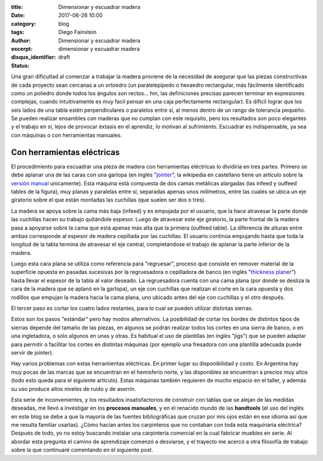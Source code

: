 
:title: Dimensionar y escuadrar madera
:date: 2017-06-26 10:00
:category: blog
:tags: 
:author: Diego Fainstein
:excerpt: Dimensionar y escuadrar madera
:disqus_identifier: dimensionar y escuadrar madera
:status: draft

Una gran dificultad al comenzar a trabajar la madera proviene de la necesidad de
asegurar que las piezas constructivas de cada proyecto sean cercanas a un
ortoedro (un paralelepípedo o hexaedro rectangular, más fácilmente identificado
como un poliedro donde todos los ángulos son rectos... hm, las definiciones
precisas parecen terminar en expresiones complejas, cuando intuitivamente es muy
facil pensar en una caja perfectamente rectangular). Es dificil lograr que los
seis lados de una tabla estén perpendiculares o
paralelos entre sí, al menos dentro de un rango de tolerancia pequeño. Se pueden
realizar ensambles con maderas que no cumplan con este requisito, pero
los resultados son poco elegantes y el trabajo en sí, lejos de provocar éxtasis
en el aprendiz, lo motivan al sufrimiento. Escuadrar es indispensable, ya sea
con máquinas o con herramientas manuales.

Con herramientas eléctricas
---------------------------

El procedimiento para escuadrar una pieza de madera con herramientas eléctricas
lo dividiría en tres partes. Primero se debe aplanar una de las caras con una garlopa (en
inglés "`jointer`_", la wikipedia en castellano tiene un artículo sobre la
`versión manual`_ unicamente). Esta máquina está compuesta de dos camas
metálicas alargadas (las infeed y outfeed tables de la figura), muy planas y
paralelas entre sí, separadas apenas unos milímetros, entre las cuales se ubica
un eje giratorio sobre el que están montadas las cuchillas (que suelen ser dos o
tres).


.. image:: https://c1.staticflickr.com/5/4257/34634111564_6d41ed98a9_b.jpg
   :scale: 100%
   :width: 100%
   :align: center
   :alt: funcionamiento interno de la garlopa
   :target: https://www.flickr.com/photos/129959440@N06/34634111564/sizes/o/

La madera se apoya sobre la cama más baja (infeed) y es empujada por el usuario,
que la hace atravesar la parte donde las cuchillas hacen su trabaj́o quitándole
espesor. Luego de atravesar este eje giratorio, la parte frontal de la madera
pasa a apoyarse sobre la cama que está apenas más alta que la primera (outfeed
table). La diferencia de alturas entre ambas corresponde al espesor de madera
cepillada por las cuchillas. El usuario continúa empujando hasta que toda la
longitud de la tabla termina de atravesar el eje central, completándose el
trabajo de aplanar la parte inferior de la madera.

Luego esta cara plana se utiliza como referencia para "regruesar", proceso que
consiste en remover material de la superficie opuesta en pasadas sucesivas por
la regruesadora o cepilladora de banco (en inglés "`thickness planer`_") hasta
llevar el espesor de la tabla al valor deseado. La regruesadora cuenta con una
cama plana (por donde se desliza la cara de la madera que se aplanó en la
garlopa), un eje con cuchillas que realizan el corte en la cara opuesta y dos
rodillos que empujan la madera hacia la cama plana, uno ubicado antes del eje
con cuchillas y el otro después.


.. image:: https://c1.staticflickr.com/5/4278/34665361433_cddb094beb_o.gif
   :scale: 100%
   :width: 100%
   :align: center
   :alt: funcionamiento interno de la regruesadora

El tercer paso es cortar los cuatro lados restantes, para lo cual se pueden
utilizar distintas sierras.

Estos son los pasos "estándar" pero hay modos alternativos. La posibilidad de
cortar los bordes de distintos tipos de sierras depende del tamaño de las
piezas, en algunos se podrán realizar todos los cortes en una sierra de banco, o
en una ingletadora, o sólo algunos en unas y otras. Es habitual el uso de
plantillas (en inglés "jigs") que se pueden adaptar para permitir o facilitar
los cortes en distintas máquinas (por ejemplo una fresadora con una plantilla
adecuada puede servir de jointer).

Hay varios problemas con estas herramientas eléctricas. En primer lugar su
disponibilidad y costo. En Argentina hay muy pocas de las marcas que se
encuentran en el hemisferio norte, y las disponibles se encuentran a precios muy
altos (todo esto queda para el siguiente artículo). Estas máquinas también
requieren de mucho espacio en el taller, y además su uso produce altos niveles
de ruido y de aserrín.

Esta serie de inconvenientes, y los resultados insatisfactorios de construir con
tablas que se alejan de las medidas deseadas, me llevó a
investigar en los **procesos manuales**, y en el renacido mundo de las
**handtools** (el uso del inglés en este blog se debe a que la mayoría de las
fuentes bibliográficas que cruzan por mis ojos están en ese idioma así que me
resulta familiar usarlas). ¿Cómo hacían antes los carpinteros que no contaban
con toda esta maquinaria eléctrica? Después de todo, yo no estoy buscando
instalar una carpintería comercial en la cual fabricar muebles en serie. Al
abordar esta pregunta el camino de aprendizaje comenzó a desviarse, y el
trayecto me acercó a otra filosofía de trabajo sobre la que continuaré
comentando en el siguiente post.

.. _jointer: https://en.wikipedia.org/wiki/Jointer
.. _versión manual: https://es.wikipedia.org/wiki/Garlopa
.. _thickness planer: https://en.wikipedia.org/wiki/Thickness_planer
